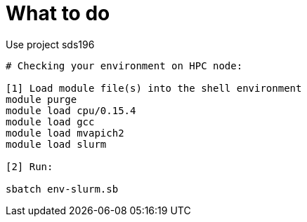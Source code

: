 = What to do

Use project sds196


[source, bash]
----
# Checking your environment on HPC node:

[1] Load module file(s) into the shell environment
module purge
module load cpu/0.15.4
module load gcc
module load mvapich2
module load slurm

[2] Run:

sbatch env-slurm.sb
----